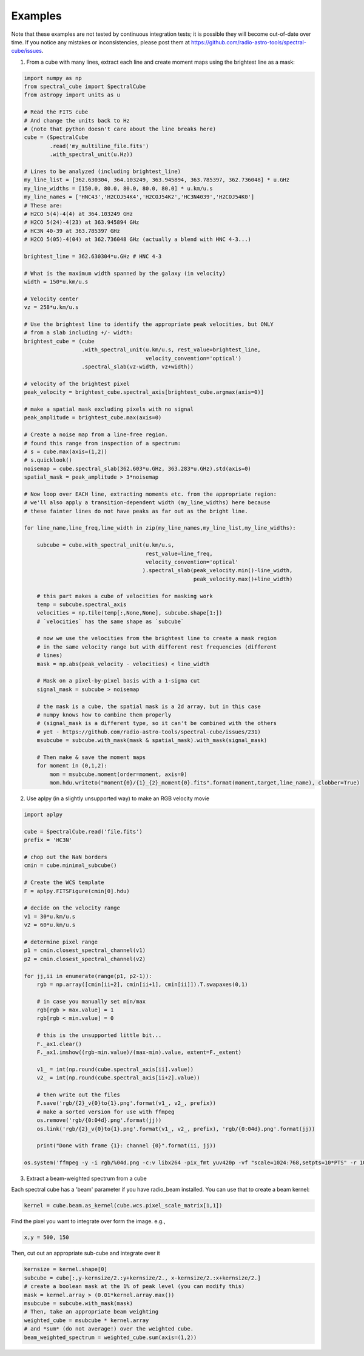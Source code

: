 .. doctest-skip-all

Examples
========
Note that these examples are not tested by continuous integration tests; it is
possible they will become out-of-date over time.  If you notice any mistakes or
inconsistencies, please post them at
https://github.com/radio-astro-tools/spectral-cube/issues.

1. From a cube with many lines, extract each line and create moment maps using
   the brightest line as a mask:

.. code-block:: python

    import numpy as np
    from spectral_cube import SpectralCube
    from astropy import units as u

    # Read the FITS cube
    # And change the units back to Hz
    # (note that python doesn't care about the line breaks here)
    cube = (SpectralCube
            .read('my_multiline_file.fits')
            .with_spectral_unit(u.Hz))

    # Lines to be analyzed (including brightest_line)
    my_line_list = [362.630304, 364.103249, 363.945894, 363.785397, 362.736048] * u.GHz
    my_line_widths = [150.0, 80.0, 80.0, 80.0, 80.0] * u.km/u.s
    my_line_names = ['HNC43','H2COJ54K4','H2COJ54K2','HC3N4039','H2COJ54K0']
    # These are:
    # H2CO 5(4)-4(4) at 364.103249 GHz
    # H2CO 5(24)-4(23) at 363.945894 GHz
    # HC3N 40-39 at 363.785397 GHz
    # H2CO 5(05)-4(04) at 362.736048 GHz (actually a blend with HNC 4-3...)

    brightest_line = 362.630304*u.GHz # HNC 4-3

    # What is the maximum width spanned by the galaxy (in velocity)
    width = 150*u.km/u.s

    # Velocity center
    vz = 258*u.km/u.s

    # Use the brightest line to identify the appropriate peak velocities, but ONLY
    # from a slab including +/- width:
    brightest_cube = (cube
                      .with_spectral_unit(u.km/u.s, rest_value=brightest_line,
                                          velocity_convention='optical')
                      .spectral_slab(vz-width, vz+width))

    # velocity of the brightest pixel
    peak_velocity = brightest_cube.spectral_axis[brightest_cube.argmax(axis=0)]

    # make a spatial mask excluding pixels with no signal
    peak_amplitude = brightest_cube.max(axis=0)

    # Create a noise map from a line-free region.
    # found this range from inspection of a spectrum:
    # s = cube.max(axis=(1,2))
    # s.quicklook()
    noisemap = cube.spectral_slab(362.603*u.GHz, 363.283*u.GHz).std(axis=0)
    spatial_mask = peak_amplitude > 3*noisemap

    # Now loop over EACH line, extracting moments etc. from the appropriate region:
    # we'll also apply a transition-dependent width (my_line_widths) here because
    # these fainter lines do not have peaks as far out as the bright line.

    for line_name,line_freq,line_width in zip(my_line_names,my_line_list,my_line_widths):

        subcube = cube.with_spectral_unit(u.km/u.s,
                                          rest_value=line_freq,
                                          velocity_convention='optical'
                                         ).spectral_slab(peak_velocity.min()-line_width,
                                                         peak_velocity.max()+line_width)

        # this part makes a cube of velocities for masking work
        temp = subcube.spectral_axis
        velocities = np.tile(temp[:,None,None], subcube.shape[1:])
        # `velocities` has the same shape as `subcube`

        # now we use the velocities from the brightest line to create a mask region
        # in the same velocity range but with different rest frequencies (different
        # lines)
        mask = np.abs(peak_velocity - velocities) < line_width

        # Mask on a pixel-by-pixel basis with a 1-sigma cut
        signal_mask = subcube > noisemap

        # the mask is a cube, the spatial mask is a 2d array, but in this case
        # numpy knows how to combine them properly
        # (signal_mask is a different type, so it can't be combined with the others
        # yet - https://github.com/radio-astro-tools/spectral-cube/issues/231)
        msubcube = subcube.with_mask(mask & spatial_mask).with_mask(signal_mask)

        # Then make & save the moment maps
        for moment in (0,1,2):
            mom = msubcube.moment(order=moment, axis=0)
            mom.hdu.writeto("moment{0}/{1}_{2}_moment{0}.fits".format(moment,target,line_name), clobber=True)



2. Use aplpy (in a slightly unsupported way) to make an RGB velocity movie

.. code-block:: python

   import aplpy

   cube = SpectralCube.read('file.fits')
   prefix = 'HC3N'
   
   # chop out the NaN borders
   cmin = cube.minimal_subcube()
   
   # Create the WCS template
   F = aplpy.FITSFigure(cmin[0].hdu)

   # decide on the velocity range
   v1 = 30*u.km/u.s
   v2 = 60*u.km/u.s

   # determine pixel range
   p1 = cmin.closest_spectral_channel(v1)
   p2 = cmin.closest_spectral_channel(v2)

   for jj,ii in enumerate(range(p1, p2-1)):
       rgb = np.array([cmin[ii+2], cmin[ii+1], cmin[ii]]).T.swapaxes(0,1)

       # in case you manually set min/max
       rgb[rgb > max.value] = 1
       rgb[rgb < min.value] = 0

       # this is the unsupported little bit...
       F._ax1.clear()
       F._ax1.imshow((rgb-min.value)/(max-min).value, extent=F._extent)

       v1_ = int(np.round(cube.spectral_axis[ii].value))
       v2_ = int(np.round(cube.spectral_axis[ii+2].value))

       # then write out the files
       F.save('rgb/{2}_v{0}to{1}.png'.format(v1_, v2_, prefix))
       # make a sorted version for use with ffmpeg
       os.remove('rgb/{0:04d}.png'.format(jj))
       os.link('rgb/{2}_v{0}to{1}.png'.format(v1_, v2_, prefix), 'rgb/{0:04d}.png'.format(jj))

       print("Done with frame {1}: channel {0}".format(ii, jj))

   os.system('ffmpeg -y -i rgb/%04d.png -c:v libx264 -pix_fmt yuv420p -vf "scale=1024:768,setpts=10*PTS" -r 10 rgb/{0}_RGB_movie.mp4'.format(prefix))


3. Extract a beam-weighted spectrum from a cube


Each spectral cube has a 'beam' parameter if you have radio_beam
installed.  You can use that to create a beam kernel:

.. code:: python

    kernel = cube.beam.as_kernel(cube.wcs.pixel_scale_matrix[1,1])

Find the pixel you want to integrate over form the image.  e.g.,

.. code:: python

    x,y = 500, 150

Then, cut out an appropriate sub-cube and integrate over it

.. code-block:: python

    kernsize = kernel.shape[0]
    subcube = cube[:,y-kernsize/2.:y+kernsize/2., x-kernsize/2.:x+kernsize/2.]
    # create a boolean mask at the 1% of peak level (you can modify this)
    mask = kernel.array > (0.01*kernel.array.max())
    msubcube = subcube.with_mask(mask)
    # Then, take an appropriate beam weighting
    weighted_cube = msubcube * kernel.array
    # and *sum* (do not average!) over the weighted cube.
    beam_weighted_spectrum = weighted_cube.sum(axis=(1,2))
